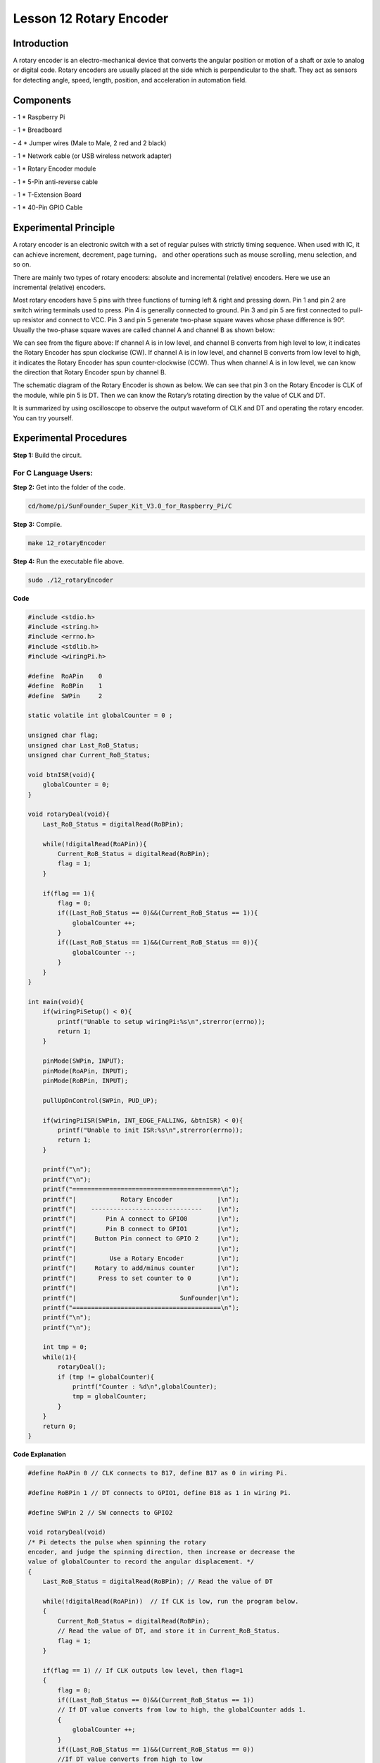 Lesson 12 Rotary Encoder
==========================

Introduction
-------------------------

A rotary encoder is an electro-mechanical device that converts the
angular position or motion of a shaft or axle to analog or digital code.
Rotary encoders are usually placed at the side which is perpendicular to
the shaft. They act as sensors for detecting angle, speed, length,
position, and acceleration in automation field.

Components
-------------------------

\- 1 \* Raspberry Pi

\- 1 \* Breadboard

\- 4 \* Jumper wires (Male to Male, 2 red and 2 black)

\- 1 \* Network cable (or USB wireless network adapter)

\- 1 \* Rotary Encoder module

\- 1 \* 5-Pin anti-reverse cable

\- 1 \* T-Extension Board

\- 1 \* 40-Pin GPIO Cable

Experimental Principle
-------------------------

.. image:: media/image172.png
   :align: center

A rotary encoder is an electronic switch with a set of regular pulses
with strictly timing sequence. When used with IC, it can achieve
increment, decrement, page turning， and other operations such as mouse
scrolling, menu selection, and so on.

There are mainly two types of rotary encoders: absolute and incremental
(relative) encoders. Here we use an incremental (relative) encoders.

Most rotary encoders have 5 pins with three functions of turning left &
right and pressing down. Pin 1 and pin 2 are switch wiring terminals
used to press. Pin 4 is generally connected to ground. Pin 3 and pin 5
are first connected to pull-up resistor and connect to VCC. Pin 3 and
pin 5 generate two-phase square waves whose phase difference is 90°.
Usually the two-phase square waves are called channel A and channel B as
shown below:

.. image:: media/image173.png
   :align: center

We can see from the figure above: If channel A is in low level, and
channel B converts from high level to low, it indicates the Rotary
Encoder has spun clockwise (CW). If channel A is in low level, and
channel B converts from low level to high, it indicates the Rotary
Encoder has spun counter-clockwise (CCW). Thus when channel A is in low
level, we can know the direction that Rotary Encoder spun by channel B.

The schematic diagram of the Rotary Encoder is shown as below. We can
see that pin 3 on the Rotary Encoder is CLK of the module, while pin 5
is DT. Then we can know the Rotary’s rotating direction by the value of
CLK and DT.

.. image:: media/image174.png
   :align: center

It is summarized by using oscilloscope to observe the output waveform of
CLK and DT and operating the rotary encoder. You can try yourself.


Experimental Procedures
------------------------------

**Step 1:** Build the circuit.

.. image:: media/image175.png
   :align: center

For C Language Users:
^^^^^^^^^^^^^^^^^^^^^^^^


**Step 2:** Get into the folder of the code.

.. code-block::
    
    cd/home/pi/SunFounder_Super_Kit_V3.0_for_Raspberry_Pi/C

**Step 3:** Compile.

.. code-block::
    
    make 12_rotaryEncoder

**Step 4:** Run the executable file above.

.. code-block::
    
    sudo ./12_rotaryEncoder

**Code**

.. code-block:: C

    #include <stdio.h>
    #include <string.h>
    #include <errno.h>
    #include <stdlib.h>
    #include <wiringPi.h>
    
    #define  RoAPin    0
    #define  RoBPin    1
    #define  SWPin     2
    
    static volatile int globalCounter = 0 ;
    
    unsigned char flag;
    unsigned char Last_RoB_Status;
    unsigned char Current_RoB_Status;
    
    void btnISR(void){
        globalCounter = 0;
    }
    
    void rotaryDeal(void){
        Last_RoB_Status = digitalRead(RoBPin);
    
        while(!digitalRead(RoAPin)){
            Current_RoB_Status = digitalRead(RoBPin);
            flag = 1;
        }
    
        if(flag == 1){
            flag = 0;
            if((Last_RoB_Status == 0)&&(Current_RoB_Status == 1)){
                globalCounter ++;	
            }
            if((Last_RoB_Status == 1)&&(Current_RoB_Status == 0)){
                globalCounter --;
            }
        }
    }
    
    int main(void){
        if(wiringPiSetup() < 0){
            printf("Unable to setup wiringPi:%s\n",strerror(errno));
            return 1;
        }
    
        pinMode(SWPin, INPUT);
        pinMode(RoAPin, INPUT);
        pinMode(RoBPin, INPUT);
    
        pullUpDnControl(SWPin, PUD_UP);
    
        if(wiringPiISR(SWPin, INT_EDGE_FALLING, &btnISR) < 0){
            printf("Unable to init ISR:%s\n",strerror(errno));	
            return 1;
        }
    
        printf("\n");
        printf("\n");
        printf("========================================\n");
        printf("|            Rotary Encoder            |\n");
        printf("|    ------------------------------    |\n");
        printf("|        Pin A connect to GPIO0        |\n");
        printf("|        Pin B connect to GPIO1        |\n");
        printf("|     Button Pin connect to GPIO 2     |\n");
        printf("|                                      |\n");
        printf("|         Use a Rotary Encoder         |\n");
        printf("|     Rotary to add/minus counter      |\n");
        printf("|      Press to set counter to 0       |\n");
        printf("|                                      |\n");
        printf("|                            SunFounder|\n");
        printf("========================================\n");
        printf("\n");
        printf("\n");
    
        int tmp = 0;
        while(1){
            rotaryDeal();
            if (tmp != globalCounter){
                printf("Counter : %d\n",globalCounter);
                tmp = globalCounter;
            }
        }
        return 0;
    }

**Code Explanation**

.. code-block:: C
        
    #define RoAPin 0 // CLK connects to B17, define B17 as 0 in wiring Pi.

    #define RoBPin 1 // DT connects to GPIO1, define B18 as 1 in wiring Pi.

    #define SWPin 2 // SW connects to GPIO2

    void rotaryDeal(void) 
    /* Pi detects the pulse when spinning the rotary
    encoder, and judge the spinning direction, then increase or decrease the
    value of globalCounter to record the angular displacement. */
    {
        Last_RoB_Status = digitalRead(RoBPin); // Read the value of DT

        while(!digitalRead(RoAPin))  // If CLK is low, run the program below.
        {
            Current_RoB_Status = digitalRead(RoBPin); 
            // Read the value of DT, and store it in Current_RoB_Status.
            flag = 1;
        }

        if(flag == 1) // If CLK outputs low level, then flag=1
        {
            flag = 0;
            if((Last_RoB_Status == 0)&&(Current_RoB_Status == 1))
            // If DT value converts from low to high, the globalCounter adds 1.
            {
                globalCounter ++;	
            }
            if((Last_RoB_Status == 1)&&(Current_RoB_Status == 0))
            //If DT value converts from high to low                     
            {
                globalCounter --;  // the globalCounter decreases 1.
            }
        }
    }

    printf("globalCounter : %d\n",globalCounter); // Print the value of globaCounter.

    void btnISR(void): // If the rotary encoder is pressed down, reset the value.




For Python Users:
^^^^^^^^^^^^^^^^^^^^^

**Step 2:** Get into the folder of the code.

.. code-block::

    cd/home/pi/SunFounder_Super_Kit_V3.0_for_Raspberry_Pi/Python

**Step 3:** Run.

.. code-block::

    sudo python3 12_rotaryEncoder.py


**Code**

.. code-block:: python

    import RPi.GPIO as GPIO
    import time
    from sys import version_info
    
    if version_info.major == 3:
        raw_input = input
    
    # Set up pins
    # Rotary A Pin
    RoAPin = 17
    # Rotary B Pin
    RoBPin = 18
    # Rotary Switch Pin
    RoSPin = 27
    
    def print_message():
        print ("========================================")
        print ("|            Rotary Encoder            |")
        print ("|    ------------------------------    |")
        print ("|        Pin A connect to GPIO17       |")
        print ("|        Pin B connect to GPIO18       |")
        print ("|     Button Pin connect to GPIO27     |")
        print ("|                                      |")
        print ("|         Use a Rotary Encoder         |")
        print ("|     Rotary to add/minus counter      |")
        print ("|      Press to set counter to 0       |")
        print ("|                                      |")
        print ("|                            SunFounder|")
        print ("========================================\n")
        print ("Program is running...")
        print ("Please press Ctrl+C to end the program...")
        raw_input ("Press Enter to begin\n")
    
    def setup():
        global counter
        global Last_RoB_Status, Current_RoB_Status
        GPIO.setmode(GPIO.BCM)
        GPIO.setup(RoAPin, GPIO.IN)
        GPIO.setup(RoBPin, GPIO.IN)
        GPIO.setup(RoSPin,GPIO.IN, pull_up_down=GPIO.PUD_UP)
        # Set up a falling edge detect to callback clear
        GPIO.add_event_detect(RoSPin, GPIO.FALLING, callback=clear)
    
        # Set up a counter as a global variable
        counter = 0
        Last_RoB_Status = 0
        Current_RoB_Status = 0
    
    # Define a function to deal with rotary encoder
    def rotaryDeal():
        global counter
        global Last_RoB_Status, Current_RoB_Status
    
        flag = 0
        Last_RoB_Status = GPIO.input(RoBPin)
        # When RoAPin level changes
        while(not GPIO.input(RoAPin)):
            Current_RoB_Status = GPIO.input(RoBPin)
            flag = 1
        if flag == 1:
            # Reset flag
            flag = 0
            if (Last_RoB_Status == 0) and (Current_RoB_Status == 1):
                counter = counter + 1
            if (Last_RoB_Status == 1) and (Current_RoB_Status == 0):
                counter = counter - 1
            print ("counter = %d" % counter)
    
    # Define a callback function on switch, to clean "counter"
    def clear(ev=None):
        global counter
        counter = 0
    
    def main():
        print_message()
        while True:
            rotaryDeal()
    
    def destroy():
        # Release resource
        GPIO.cleanup()  
    
    # If run this script directly, do:
    if __name__ == '__main__':
        setup()
        try:
            main()
        # When 'Ctrl+C' is pressed, the child program 
        # destroy() will be  executed.
        except KeyboardInterrupt:
            destroy()

**Code Explanation**

.. code-block:: python

    
    globalCounter = 0 # Set a global variable to count

    flag = 0 # Set a flag for reverse spinning.

    Last_RoB_Status = 0 # Set a variable to store the previous state of pinB

    Current_RoB_Status = 0 # Set a variable to store the present state of pinB

    
    # Define a function to deal with rotary encoder

    def rotaryDeal():

        global counter

        global Last_RoB_Status, Current_RoB_Status

        flag = 0

        Last_RoB_Status = GPIO.input(RoBPin) # Store channel B state

        # When RoAPin level changes

        while(not GPIO.input(RoAPin)): # When channel A is not in low, exit the while loop

            Current_RoB_Status = GPIO.input(RoBPin)

            flag = 1

        if flag == 1: # If flag value is 1, the rotary encoder is CW rotating

            # Reset flag

            flag = 0

            if (Last_RoB_Status == 0) and (Current_RoB_Status == 1):

            counter = counter + 1

            if (Last_RoB_Status == 1) and (Current_RoB_Status == 0):

            counter = counter - 1

            print ("counter = %d" % counter)

    
        # Define a callback function on switch, to clean "counter"

    def clear(ev=None):

        global counter

        counter = 0

Now, gently rotate the encoder to change the value of the variable in
the above program， and you will see the value printed on the screen.
Rotate the encoder clockwise, the value will increase; or rotate it
counterclockwise, the value will decrease.

.. image:: media/image176.png
   :align: center
   
.. image:: media/image177.png
   :align: center
